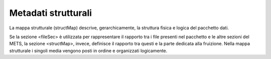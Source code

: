 Metadati strutturali
====================

La mappa strutturale (structMap) descrive, gerarchicamente, la struttura
fisica e logica del pacchetto dati.

Se la sezione <fileSec> è utilizzata per rappresentare il rapporto tra i
file presenti nel pacchetto e le altre sezioni del METS, la sezione
<structMap>, invece, definisce il rapporto tra questi e la parte
dedicata alla fruizione. Nella mappa strutturale i singoli media vengono
posti in ordine e organizzati logicamente.
